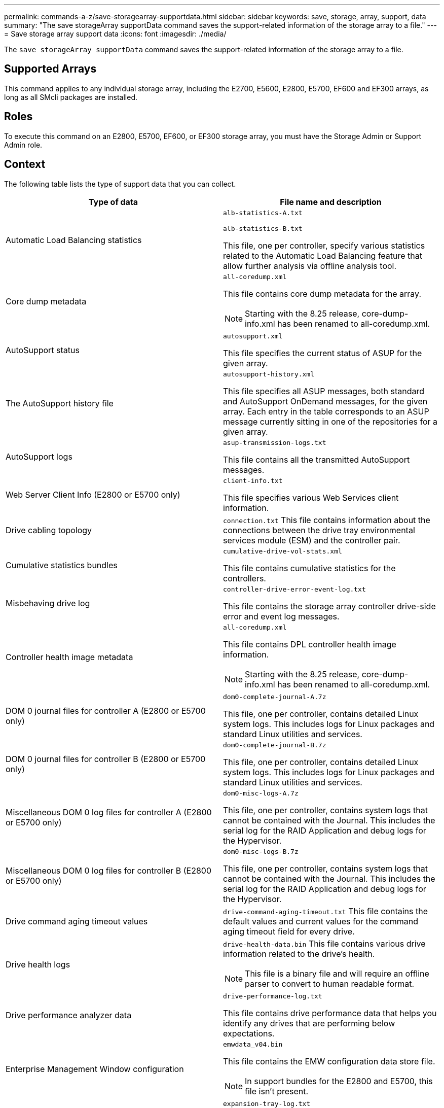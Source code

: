 ---
permalink: commands-a-z/save-storagearray-supportdata.html
sidebar: sidebar
keywords: save, storage, array, support, data
summary: "The save storageArray supportData command saves the support-related information of the storage array to a file."
---
= Save storage array support data
:icons: font
:imagesdir: ./media/

[.lead]
The `save storageArray supportData` command saves the support-related information of the storage array to a file.

== Supported Arrays

This command applies to any individual storage array, including the E2700, E5600, E2800, E5700, EF600 and EF300 arrays, as long as all SMcli packages are installed.

== Roles

To execute this command on an E2800, E5700, EF600, or EF300 storage array, you must have the Storage Admin or Support Admin role.

== Context

The following table lists the type of support data that you can collect.

[cols="2*",options="header"]
|===
| Type of data| File name and description
a|
Automatic Load Balancing statistics
a|
`alb-statistics-A.txt`

`alb-statistics-B.txt`

This file, one per controller, specify various statistics related to the Automatic Load Balancing feature that allow further analysis via offline analysis tool.

a|
Core dump metadata
a|
`all-coredump.xml`

This file contains core dump metadata for the array.

[NOTE]
====
Starting with the 8.25 release, core-dump-info.xml has been renamed to all-coredump.xml.
====

a|
AutoSupport status
a|
`autosupport.xml`

This file specifies the current status of ASUP for the given array.

a|
The AutoSupport history file
a|
`autosupport-history.xml`

This file specifies all ASUP messages, both standard and AutoSupport OnDemand messages, for the given array. Each entry in the table corresponds to an ASUP message currently sitting in one of the repositories for a given array.

a|
AutoSupport logs
a|
`asup-transmission-logs.txt`

This file contains all the transmitted AutoSupport messages.

a|
Web Server Client Info (E2800 or E5700 only)
a|
`client-info.txt`

This file specifies various Web Services client information.

a|
Drive cabling topology
a|
`connection.txt` This file contains information about the connections between the drive tray environmental services module (ESM) and the controller pair.

a|
Cumulative statistics bundles
a|
`cumulative-drive-vol-stats.xml`

This file contains cumulative statistics for the controllers.

a|
Misbehaving drive log
a|
`controller-drive-error-event-log.txt`

This file contains the storage array controller drive-side error and event log messages.

a|
Controller health image metadata
a|
`all-coredump.xml`

This file contains DPL controller health image information.

[NOTE]
====
Starting with the 8.25 release, core-dump-info.xml has been renamed to all-coredump.xml.
====

a|
DOM 0 journal files for controller A (E2800 or E5700 only)
a|
`dom0-complete-journal-A.7z`

This file, one per controller, contains detailed Linux system logs. This includes logs for Linux packages and standard Linux utilities and services.

a|
DOM 0 journal files for controller B (E2800 or E5700 only)
a|
`dom0-complete-journal-B.7z`

This file, one per controller, contains detailed Linux system logs. This includes logs for Linux packages and standard Linux utilities and services.

a|
Miscellaneous DOM 0 log files for controller A (E2800 or E5700 only)
a|
`dom0-misc-logs-A.7z`

This file, one per controller, contains system logs that cannot be contained with the Journal. This includes the serial log for the RAID Application and debug logs for the Hypervisor.

a|
Miscellaneous DOM 0 log files for controller B (E2800 or E5700 only)
a|
`dom0-misc-logs-B.7z`

This file, one per controller, contains system logs that cannot be contained with the Journal. This includes the serial log for the RAID Application and debug logs for the Hypervisor.

a|
Drive command aging timeout values
a|
`drive-command-aging-timeout.txt` This file contains the default values and current values for the command aging timeout field for every drive.

a|
Drive health logs
a|
`drive-health-data.bin` This file contains various drive information related to the drive's health.

[NOTE]
====
This file is a binary file and will require an offline parser to convert to human readable format.
====

a|
Drive performance analyzer data
a|
`drive-performance-log.txt`

This file contains drive performance data that helps you identify any drives that are performing below expectations.

a|
Enterprise Management Window configuration
a|
`emwdata_v04.bin`

This file contains the EMW configuration data store file.

[NOTE]
====
In support bundles for the E2800 and E5700, this file isn't present.
====

a|
Tray event logs
a|
`expansion-tray-log.txt`

ESM event logs.

a|
Failed repository analysis
a|
`failed-repository-analysis.txt`

This file contains the failed repository analysis information.

a|
Features of the storage array
a|
`feature-bundle.txt` This file contains a list of the number of volumes, drives, and drive trays allowed in the storage array and a list of the features available and their limits.

a|
Firmware inventory
a|
`firmware-inventory.txt` This file contains a list of all of the firmware versions for all of the components in the storage array.

a|
InfiniBand interface statistics (InfiniBand only)
a|
`ib-statistics.csv`

This file contains the InfiniBand interface statistics.

a|
I/O path statistics
a|
`io-path-statistics.7z` This file contains raw performance data for each controller that can be used to analyze application performance issues.

a|
IOC dump info for the host interface chip
a|
`ioc-dump-info.txt` This file contains IOC dump information for the host interface chip.

a|
IOC dump logs for the host interface chip
a|
`ioc-dump.gz` This file contains the log dump from the host interface chip on the controller. The file is compressed in gz format. The zip file is saved as a file inside of the Customer Support Bundle.

a|
iSCSI connections (iSCSI only)
a|
`iscsi-session-connections.txt` This file contains a list of all of the current iSCSI sessions.

a|
iSCSI statistics (iSCSI only)
a|
`iscsi-statistics.csv` This file contains statistics for the Ethernet media access control (MAC), Ethernet Transmission Control Protocol (TCP)/Internet Protocol (IP), and iSCSI target.

a|
iSER interface statistics (iSER over InfiniBand only)
a|
`iser-statistics.csv` This file contains the statistics for the host interface card that runs iSER over InfiniBand.

a|
Major event log
a|
`major-event-log.txt` This file contains a detailed list of events that occur on the storage array. The list is stored in reserved areas on the disks in the storage array. The list records configuration events and component failures in the storage array.

a|
Manifest file
a|
`manifest.xml`

This file contains a table that describes the files included in the archive file and the collected status of each of those files.

a|
Storage management software runtime information
a|
`msw-runtime-info.txt`

This file contains the storage management software application runtime information. Contains the JRE version currently used by the storage management software.

a|
NVMe-oF statistics
a|
`nvmeof-statistics.csv`

This file contains a list of statistics, including NVMe controller statistics, NVMe queue statistics, and interface statistics for the transport protocol (for example, InfiniBand).

a|
NVSRAM data
a|
`nvsram-data.txt` This controller file specifies the default settings for the controllers.

a|
Object bundle
a|
`object-bundle`.bin``object-bundle``.json

This bundle contains a detailed description of the status of your storage array and its components, which was valid at the time that the file was generated.

a|
Summary performance statistics
a|
`perf-stat-daily-summary-a.csv` `perf-stat-daily-summary-b.csv`

This file contains various controller performance statistics, one file per controller.

a|
Persistent reservations and registrations
a|
`persistent-reservations.txt` This file contains a detailed list of volumes on the storage array with persistent reservations and registrations.

a|
Storage management software user preferences
a|
`pref-01.bin`

This file contains the user preference persistent data store.

[NOTE]
====
In support bundles for the E2800 or E5700, this file is not present.
====

a|
Recovery Guru procedures
a|
`recovery-guru-procedures.html` This file contains a detailed list of all of the recovery guru topics that are issued in response to problems detected on the storage array. For the E2800 and E5700 arrays, this file contains only the recovery guru details, not the HTML files.

a|
Recovery profile
a|
`recovery-profile.csv` This file contains a detailed description of the latest recovery profile record and historical data.

a|
SAS PHY error logs
a|
`sas-phy-error-logs.csv`

This file contains the error information for SAS PHY.

a|
State capture data
a|
`state-capture-data.txt` This file contains a detailed description of the current state of your storage array.

a|
Storage array configuration
a|
`storage-array-configuration.cfg` This file contains a detailed description of the logical configuration on your storage array.

a|
Storage array profile
a|
`storage-array-profile.txt` This file contains a description of all of the components and properties of a storage array.

a|
Trace buffer contents
a|
`trace-buffers.7z` This file contains the contents of the controllers`' trace buffers that are used to record debug information.

a|
Tray capture data
a|
`tray-component-state-capture.7z` If your tray contains drawers, the diagnostic data is archived in this zipped file. The Zip file contains a separate text file for each tray that contains drawers. The Zip file is saved as a file inside of the Customer Support Bundle.

a|
Unreadable sectors
a|
`unreadable-sectors.txt` This file contains a detailed list of all of the unreadable sectors that have been logged to the storage array.

a|
Web Services Trace Log (E2800 or E5700 only)
a|
`web-server-trace-log-A.7z`

`web-server-trace-log-B.7z`

This file, one per controller, contains Web Services trace buffers that are used to record debug information.

a|
Workload capture analytics log file
a|
`wlc-analytics-a.lz4` `wlc-analytics-b.lz4`

This file, one per controller, contains computed key workload characteristics such as LBA histogram, read/write ratio and I/O throughput across all active volumes.

a|
X-header data file
a|
`x-header-data.txt` This AutoSupport message header consists of plain text key-value pairs; which include information about the array and message type.

|===

== Syntax

[subs=+macros]
----
save storageArray supportData file=pass:quotes["_filename_"] [force=(TRUE | FALSE)]
----

[subs=+macros]
----
save storageArray supportData file=pass:quotes["_filename_"]
[force=(TRUE | FALSE) |
csbSubsetid=(basic | weekly | event | daily | complete) |
csbTimeStamp=pass:quotes[_hh:mm_]]
----

== Parameters

[cols="2*",options="header"]
|===
| Parameter| Description
a|
`*file*`
a|
The file path and the file name to which you want to save the support-related data for the storage array. Enclose the file path and the file name in double quotation marks (" "). For example:

`file="C:\Program Files\CLI\logs\supdat.7z"`

a|
`*force*`
a|
This parameter forces the collection of support data if there are any failures in securing a lock on controller operations. To force the collection of support data, set this parameter to `TRUE`. The default value is `FALSE`.

|===

== Notes

Starting with firmware level 7.86, the file name extension must be `.7z` on systems running Windows. If you are running a firmware version earlier than 7.86 on a Windows system, the files extension must be `.zip`. On systems that are not running Windows, you can use any file extension that works for your system.

== Minimum firmware level

7.80 adds the `*force*` parameter.

8.30 adds information for the E2800 storage array.
